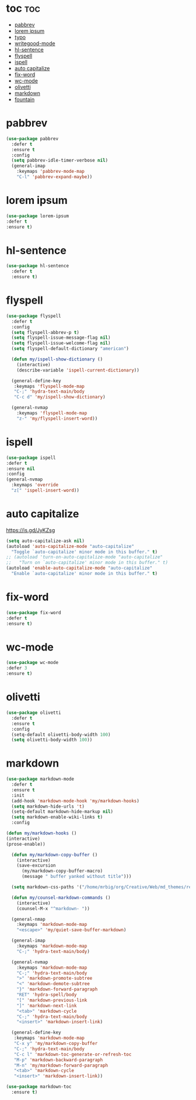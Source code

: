 #+PROPERTY: header-args :tangle yes

* toc                                                                     :toc:
- [[#pabbrev][pabbrev]]
- [[#lorem-ipsum][lorem ipsum]]
- [[#typo][typo]]
- [[#writegood-mode][writegood-mode]]
- [[#hl-sentence][hl-sentence]]
- [[#flyspell][flyspell]]
- [[#ispell][ispell]]
- [[#auto-capitalize][auto capitalize]]
- [[#fix-word][fix-word]]
- [[#wc-mode][wc-mode]]
- [[#olivetti][olivetti]]
- [[#markdown][markdown]]
- [[#fountain][fountain]]

* pabbrev
#+BEGIN_SRC emacs-lisp
(use-package pabbrev
  :defer t
  :ensure t
  :config
  (setq pabbrev-idle-timer-verbose nil)
  (general-imap
    :keymaps 'pabbrev-mode-map
    "C-l" 'pabbrev-expand-maybe))
#+END_SRC

* lorem ipsum
#+BEGIN_SRC emacs-lisp
(use-package lorem-ipsum
:defer t
:ensure t)
#+END_SRC
* hl-sentence
#+BEGIN_SRC emacs-lisp
(use-package hl-sentence
  :defer t
  :ensure t)
#+END_SRC
* flyspell
#+BEGIN_SRC emacs-lisp
(use-package flyspell
  :defer t
  :config
  (setq flyspell-abbrev-p t)
  (setq flyspell-issue-message-flag nil)
  (setq flyspell-issue-welcome-flag nil)
  (setq flyspell-default-dictionary "american")

  (defun my/ispell-show-dictionary ()
    (interactive)
    (describe-variable 'ispell-current-dictionary))

  (general-define-key
   :keymaps 'flyspell-mode-map
   "C-;" 'hydra-text-main/body
   "C-c d" 'my/ispell-show-dictionary)

  (general-nvmap
    :keymaps 'flyspell-mode-map
    "z-" 'my/flyspell-insert-word))
#+END_SRC

* ispell
#+BEGIN_SRC emacs-lisp
(use-package ispell
:defer t
:ensure nil
:config
(general-nvmap
  :keymaps 'override
  "z[" 'ispell-insert-word))
#+END_SRC
* auto capitalize
https://is.gd/JyKZsg
#+BEGIN_SRC emacs-lisp
(setq auto-capitalize-ask nil)
(autoload 'auto-capitalize-mode "auto-capitalize"
  "Toggle `auto-capitalize' minor mode in this buffer." t)
;; (autoload 'turn-on-auto-capitalize-mode "auto-capitalize"
;;   "Turn on `auto-capitalize' minor mode in this buffer." t)
(autoload 'enable-auto-capitalize-mode "auto-capitalize"
  "Enable `auto-capitalize' minor mode in this buffer." t)
#+END_SRC
* fix-word
#+BEGIN_SRC emacs-lisp
(use-package fix-word
:defer t
:ensure t)
#+END_SRC
* wc-mode
#+BEGIN_SRC emacs-lisp
(use-package wc-mode
:defer 3
:ensure t)
#+END_SRC
* olivetti
#+BEGIN_SRC emacs-lisp
(use-package olivetti
  :defer t
  :ensure t
  :config
  (setq-default olivetti-body-width 100)
  (setq olivetti-body-width 100))
#+END_SRC

* markdown
#+BEGIN_SRC emacs-lisp
(use-package markdown-mode
  :defer t
  :ensure t
  :init
  (add-hook 'markdown-mode-hook 'my/markdown-hooks)
  (setq markdown-hide-urls 't)
  (setq-default markdown-hide-markup nil)
  (setq markdown-enable-wiki-links t)
  :config

(defun my/markdown-hooks ()
(interactive)
(prose-enable))

  (defun my/markdown-copy-buffer ()
    (interactive)
    (save-excursion
      (my/markdown-copy-buffer-macro)
      (message " buffer yanked without title")))

  (setq markdown-css-paths '("/home/mrbig/org/Creative/Web/md_themes/retro/css/retro.css"))

  (defun my/counsel-markdown-commands ()
    (interactive)
    (counsel-M-x "^markdown- "))

  (general-nmap
    :keymaps 'markdown-mode-map
    "<escape>" 'my/quiet-save-buffer-markdown)

  (general-imap
    :keymaps 'markdown-mode-map
    "C-;" 'hydra-text-main/body)

  (general-nvmap
    :keymaps 'markdown-mode-map
    "C-;" 'hydra-text-main/body
    ">" 'markdown-promote-subtree
    "<" 'markdown-demote-subtree
    "}" 'markdown-forward-paragraph
    "RET" 'hydra-spell/body
    "[" 'markdown-previous-link
    "]" 'markdown-next-link
    "<tab>" 'markdown-cycle
    "C-;" 'hydra-text-main/body
    "<insert>" 'markdown-insert-link)

  (general-define-key
   :keymaps 'markdown-mode-map
   "C-x y" 'my/markdown-copy-buffer
   "C-;" 'hydra-text-main/body
   "C-c l" 'markdown-toc-generate-or-refresh-toc
   "M-p" 'markdown-backward-paragraph
   "M-n" 'my/markdown-forward-paragraph
   "<tab>" 'markdown-cycle
   "<insert>" 'markdown-insert-link))

(use-package markdown-toc
  :ensure t)
#+END_SRC
